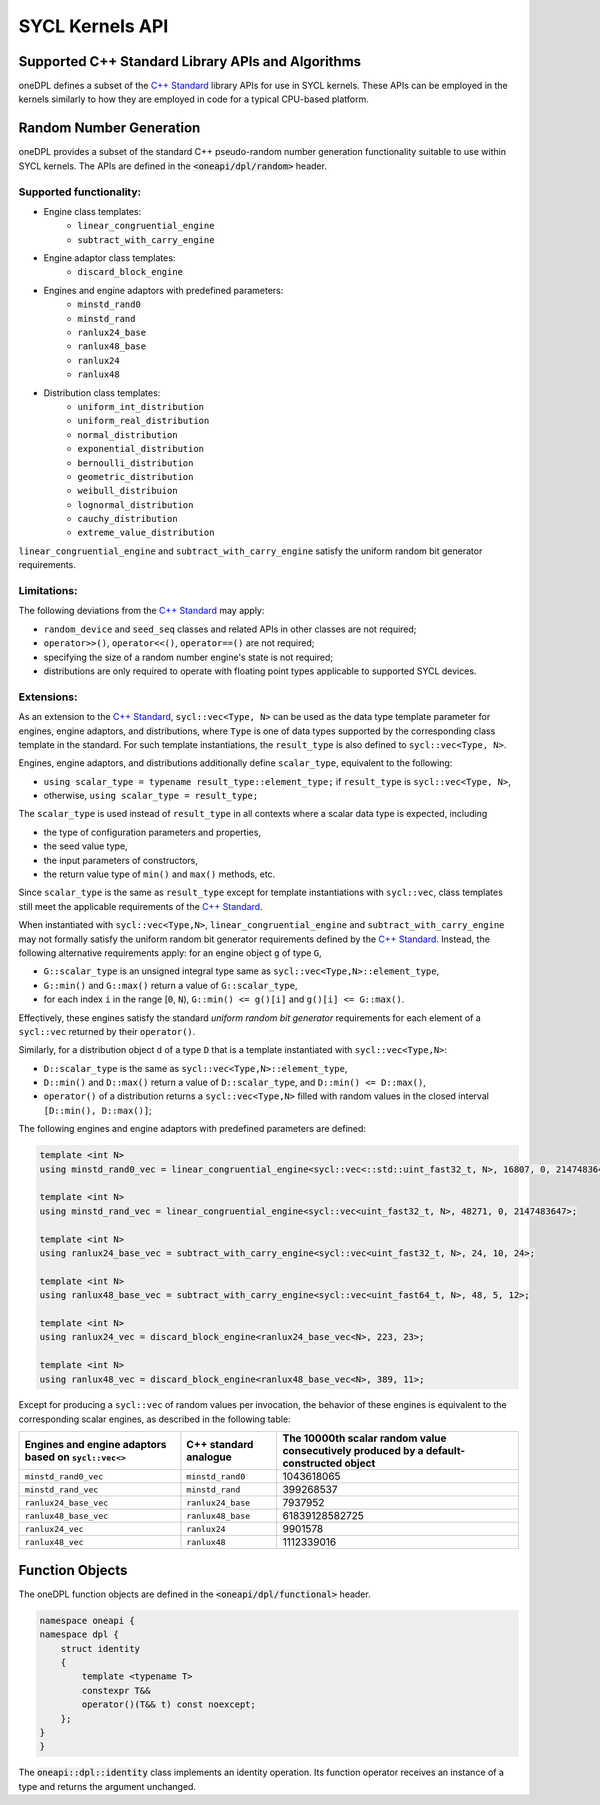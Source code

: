 .. SPDX-FileCopyrightText: 2019-2022 Intel Corporation
..
.. SPDX-License-Identifier: CC-BY-4.0

SYCL Kernels API
================

Supported C++ Standard Library APIs and Algorithms
++++++++++++++++++++++++++++++++++++++++++++++++++

oneDPL defines a subset of the `C++ Standard`_ library APIs for use in SYCL kernels. These APIs
can be employed in the kernels similarly to how they are employed in code for a typical
CPU-based platform.

.. _`C++ Standard`: https://isocpp.org/std/the-standard


Random Number Generation
++++++++++++++++++++++++

oneDPL provides a subset of the standard C++ pseudo-random number generation functionality
suitable to use within SYCL kernels. The APIs are defined in the :code:`<oneapi/dpl/random>` header.

Supported functionality:
------------------------

- Engine class templates:
   - ``linear_congruential_engine``
   - ``subtract_with_carry_engine``
- Engine adaptor class templates:
   - ``discard_block_engine``
- Engines and engine adaptors with predefined parameters:
   - ``minstd_rand0``
   - ``minstd_rand``
   - ``ranlux24_base``
   - ``ranlux48_base``
   - ``ranlux24``
   - ``ranlux48``
- Distribution class templates:
   - ``uniform_int_distribution``
   - ``uniform_real_distribution``
   - ``normal_distribution``
   - ``exponential_distribution``
   - ``bernoulli_distribution``
   - ``geometric_distribution``
   - ``weibull_distribuion``
   - ``lognormal_distribution``
   - ``cauchy_distribution``
   - ``extreme_value_distribution``

``linear_congruential_engine`` and ``subtract_with_carry_engine`` satisfy the uniform random bit generator requirements.

Limitations:
------------

The following deviations from the `C++ Standard`_ may apply:

- ``random_device`` and ``seed_seq`` classes and related APIs in other classes are not required;
- ``operator>>()``, ``operator<<()``, ``operator==()`` are not required;
- specifying the size of a random number engine's state is not required;
- distributions are only required to operate with floating point types applicable to supported SYCL devices.

Extensions:
-----------

As an extension to the `C++ Standard`_, ``sycl::vec<Type, N>`` can be used as the data type template parameter for
engines, engine adaptors, and distributions, where ``Type`` is one of data types supported by the corresponding
class template in the standard. For such template instantiations, the ``result_type`` is also defined to
``sycl::vec<Type, N>``.

Engines, engine adaptors, and distributions additionally define ``scalar_type``, equivalent to the following:

- ``using scalar_type = typename result_type::element_type;`` if ``result_type`` is ``sycl::vec<Type, N>``,
- otherwise, ``using scalar_type = result_type;``

The ``scalar_type`` is used instead of ``result_type`` in all contexts where a scalar data type is expected, including

- the type of configuration parameters and properties,
- the seed value type,
- the input parameters of constructors,
- the return value type of ``min()`` and ``max()`` methods, etc.

Since ``scalar_type`` is the same as ``result_type`` except for template instantiations with ``sycl::vec``,
class templates still meet the applicable requirements of the `C++ Standard`_.

When instantiated with ``sycl::vec<Type,N>``, ``linear_congruential_engine`` and ``subtract_with_carry_engine`` may not
formally satisfy the uniform random bit generator requirements defined by the `C++ Standard`_. Instead, the following
alternative requirements apply: for an engine object ``g`` of type ``G``,

- ``G::scalar_type`` is an unsigned integral type same as ``sycl::vec<Type,N>::element_type``,
- ``G::min()`` and ``G::max()`` return a value of ``G::scalar_type``,
- for each index ``i`` in the range [``0``, ``N``), ``G::min() <= g()[i]`` and ``g()[i] <= G::max()``.

Effectively, these engines satisfy the standard *uniform random bit generator* requirements for each element
of a ``sycl::vec`` returned by their ``operator()``.

Similarly, for a distribution object ``d`` of a type ``D`` that is a template instantiated with ``sycl::vec<Type,N>``:

- ``D::scalar_type`` is the same as ``sycl::vec<Type,N>::element_type``,
- ``D::min()`` and ``D::max()`` return a value of ``D::scalar_type``, and ``D::min() <= D::max()``,
- ``operator()`` of a distribution returns a ``sycl::vec<Type,N>`` filled with random values
  in the closed interval ``[D::min(), D::max()]``;

The following engines and engine adaptors with predefined parameters are defined:

.. code:: cpp

    template <int N>
    using minstd_rand0_vec = linear_congruential_engine<sycl::vec<::std::uint_fast32_t, N>, 16807, 0, 2147483647>;

    template <int N>
    using minstd_rand_vec = linear_congruential_engine<sycl::vec<uint_fast32_t, N>, 48271, 0, 2147483647>;

    template <int N>
    using ranlux24_base_vec = subtract_with_carry_engine<sycl::vec<uint_fast32_t, N>, 24, 10, 24>;

    template <int N>
    using ranlux48_base_vec = subtract_with_carry_engine<sycl::vec<uint_fast64_t, N>, 48, 5, 12>;

    template <int N>
    using ranlux24_vec = discard_block_engine<ranlux24_base_vec<N>, 223, 23>;

    template <int N>
    using ranlux48_vec = discard_block_engine<ranlux48_base_vec<N>, 389, 11>;

Except for producing a ``sycl::vec`` of random values per invocation, the behavior of these engines is equivalent to
the corresponding scalar engines, as described in the following table:

.. container:: tablenoborder

      .. list-table::
         :header-rows: 1

         * -     Engines and engine adaptors based on ``sycl::vec<>``
           -     C++ standard analogue
           -     The 10000th scalar random value consecutively produced by a default-constructed object
         * -     ``minstd_rand0_vec``
           -     ``minstd_rand0``
           -     1043618065
         * -     ``minstd_rand_vec``
           -     ``minstd_rand``
           -     399268537
         * -     ``ranlux24_base_vec``
           -     ``ranlux24_base``
           -     7937952
         * -     ``ranlux48_base_vec``
           -     ``ranlux48_base``
           -     61839128582725
         * -     ``ranlux24_vec``
           -     ``ranlux24``
           -     9901578
         * -     ``ranlux48_vec``
           -     ``ranlux48``
           -     1112339016


Function Objects
++++++++++++++++

The oneDPL function objects are defined in the :code:`<oneapi/dpl/functional>` header.

.. code:: cpp

    namespace oneapi {
    namespace dpl {
        struct identity
        {
            template <typename T>
            constexpr T&&
            operator()(T&& t) const noexcept;
        };
    }
    }

The :code:`oneapi::dpl::identity` class implements an identity operation. Its function operator
receives an instance of a type and returns the argument unchanged.
